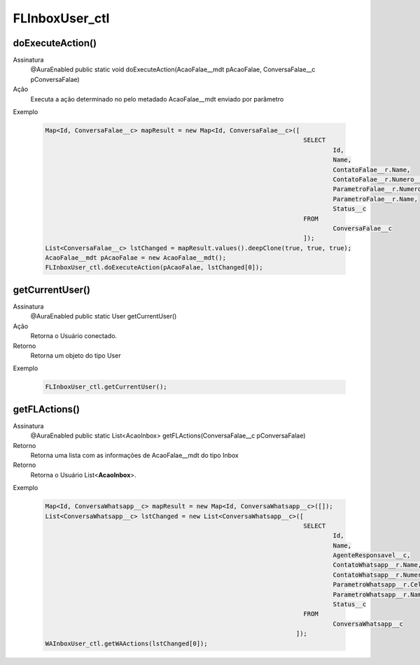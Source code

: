 #################
FLInboxUser_ctl
#################

doExecuteAction()
---------------

Assinatura
    @AuraEnabled
    public static void doExecuteAction(AcaoFalae__mdt pAcaoFalae, ConversaFalae__c pConversaFalae)
Ação
    Executa a ação determinado no pelo metadado AcaoFalae__mdt enviado por parâmetro
Exemplo

   .. code-block:: apex
   
      Map<Id, ConversaFalae__c> mapResult = new Map<Id, ConversaFalae__c>([
                                                                            SELECT 
                                                                                    Id, 
                                                                                    Name, 
                                                                                    ContatoFalae__r.Name,                   
                                                                                    ContatoFalae__r.Numero__c, 
                                                                                    ParametroFalae__r.NumeroCompleto__c, 
                                                                                    ParametroFalae__r.Name, 
                                                                                    Status__c 
                                                                            FROM 
                                                                                    ConversaFalae__c
                                                                            ]);
      List<ConversaFalae__c> lstChanged = mapResult.values().deepClone(true, true, true);
      AcaoFalae__mdt pAcaoFalae = new AcaoFalae__mdt();
      FLInboxUser_ctl.doExecuteAction(pAcaoFalae, lstChanged[0]);
      
getCurrentUser()
---------------

Assinatura
    @AuraEnabled
    public static User getCurrentUser()
Ação
    Retorna o Usuário conectado.
Retorno
    Retorna um objeto do tipo User
Exemplo

   .. code-block:: apex

      FLInboxUser_ctl.getCurrentUser();
      
getFLActions()
---------------

Assinatura
    @AuraEnabled
    public static List<AcaoInbox> getFLActions(ConversaFalae__c pConversaFalae)
Retorno
    Retorna uma lista com as informações de AcaoFalae__mdt do tipo Inbox
Retorno
    Retorna o Usuário List<**AcaoInbox**>.    
Exemplo

   .. code-block:: apex

      Map<Id, ConversaWhatsapp__c> mapResult = new Map<Id, ConversaWhatsapp__c>([]);
      List<ConversaWhatsapp__c> lstChanged = new List<ConversaWhatsapp__c>([
                                                                            SELECT 
                                                                                    Id, 
                                                                                    Name, 
                                                                                    AgenteResponsavel__c, 
                                                                                    ContatoWhatsapp__r.Name, 
                                                                                    ContatoWhatsapp__r.Numero__c, 
                                                                                    ParametroWhatsapp__r.Celular__c, 
                                                                                    ParametroWhatsapp__r.Name, 
                                                                                    Status__c 
                                                                            FROM 
                                                                                    ConversaWhatsapp__c
                                                                          ]);
      WAInboxUser_ctl.getWAActions(lstChanged[0]);

